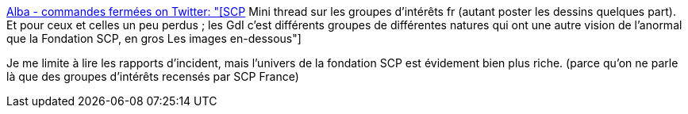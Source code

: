 :jbake-type: post
:jbake-status: published
:jbake-title: Alba - commandes fermées on Twitter: "[SCP] Mini thread sur les groupes d'intérêts fr (autant poster les dessins quelques part). Et pour ceux et celles un peu perdus ; les GdI c'est différents groupes de différentes natures qui ont une autre vision de l'anormal que la Fondation SCP, en gros Les images en-dessous"
:jbake-tags: scp,science-fiction,création,art,fantastique,_mois_juil.,_année_2019
:jbake-date: 2019-07-11
:jbake-depth: ../
:jbake-uri: shaarli/1562828315000.adoc
:jbake-source: https://nicolas-delsaux.hd.free.fr/Shaarli?searchterm=https%3A%2F%2Ftwitter.com%2FAlba__tar%2Fstatus%2F1149021637813182465&searchtags=scp+science-fiction+cr%C3%A9ation+art+fantastique+_mois_juil.+_ann%C3%A9e_2019
:jbake-style: shaarli

https://twitter.com/Alba__tar/status/1149021637813182465[Alba - commandes fermées on Twitter: "[SCP] Mini thread sur les groupes d'intérêts fr (autant poster les dessins quelques part). Et pour ceux et celles un peu perdus ; les GdI c'est différents groupes de différentes natures qui ont une autre vision de l'anormal que la Fondation SCP, en gros Les images en-dessous"]

Je me limite à lire les rapports d'incident, mais l'univers de la fondation SCP est évidement bien plus riche. (parce qu'on ne parle là que des groupes d'intérêts recensés par SCP France)
